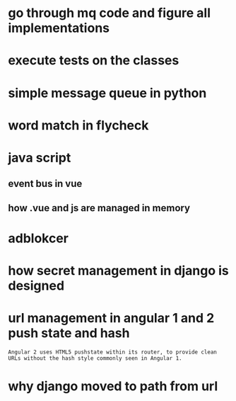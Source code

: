 * go through mq code and figure all implementations
* execute tests on the classes
* simple message queue in python
* word match in flycheck
* java script
** event bus in vue
** how .vue and js are managed in memory
* adblokcer
* how secret management in django is designed
* url management in angular 1 and 2 push state and hash
#+begin_src
Angular 2 uses HTML5 pushstate within its router, to provide clean URLs without the hash style commonly seen in Angular 1.
#+end_src
* why django moved to path from url
